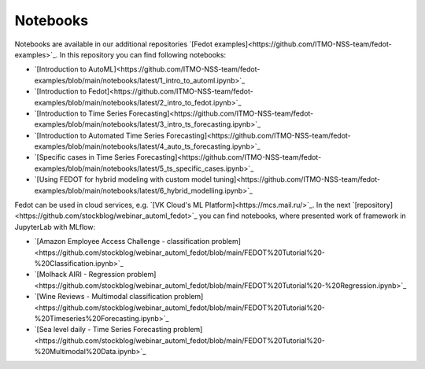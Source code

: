 Notebooks
======================

Notebooks are available in our additional repositories `[Fedot examples]<https://github.com/ITMO-NSS-team/fedot-examples>`_.
In this repository you can find following notebooks:

* `[Introduction to AutoML]<https://github.com/ITMO-NSS-team/fedot-examples/blob/main/notebooks/latest/1_intro_to_automl.ipynb>`_
* `[Introduction to Fedot]<https://github.com/ITMO-NSS-team/fedot-examples/blob/main/notebooks/latest/2_intro_to_fedot.ipynb>`_
* `[Introduction to Time Series Forecasting]<https://github.com/ITMO-NSS-team/fedot-examples/blob/main/notebooks/latest/3_intro_ts_forecasting.ipynb>`_
* `[Introduction to Automated Time Series Forecasting]<https://github.com/ITMO-NSS-team/fedot-examples/blob/main/notebooks/latest/4_auto_ts_forecasting.ipynb>`_
* `[Specific cases in Time Series Forecasting]<https://github.com/ITMO-NSS-team/fedot-examples/blob/main/notebooks/latest/5_ts_specific_cases.ipynb>`_
* `[Using FEDOT for hybrid modeling with custom model tuning]<https://github.com/ITMO-NSS-team/fedot-examples/blob/main/notebooks/latest/6_hybrid_modelling.ipynb>`_

Fedot can be used in cloud services, e.g. `[VK Cloud's ML Platform]<https://mcs.mail.ru/>`_. In the next `[repository]<https://github.com/stockblog/webinar_automl_fedot>`_
you can find notebooks, where presented work of framework in JupyterLab with MLflow:

* `[Amazon Employee Access Challenge - classification problem]<https://github.com/stockblog/webinar_automl_fedot/blob/main/FEDOT%20Tutorial%20-%20Classification.ipynb>`_
* `[Molhack AIRI - Regression problem]<https://github.com/stockblog/webinar_automl_fedot/blob/main/FEDOT%20Tutorial%20-%20Regression.ipynb>`_
* `[Wine Reviews - Multimodal classification problem]<https://github.com/stockblog/webinar_automl_fedot/blob/main/FEDOT%20Tutorial%20-%20Timeseries%20Forecasting.ipynb>`_
* `[Sea level daily - Time Series Forecasting problem]<https://github.com/stockblog/webinar_automl_fedot/blob/main/FEDOT%20Tutorial%20-%20Multimodal%20Data.ipynb>`_
